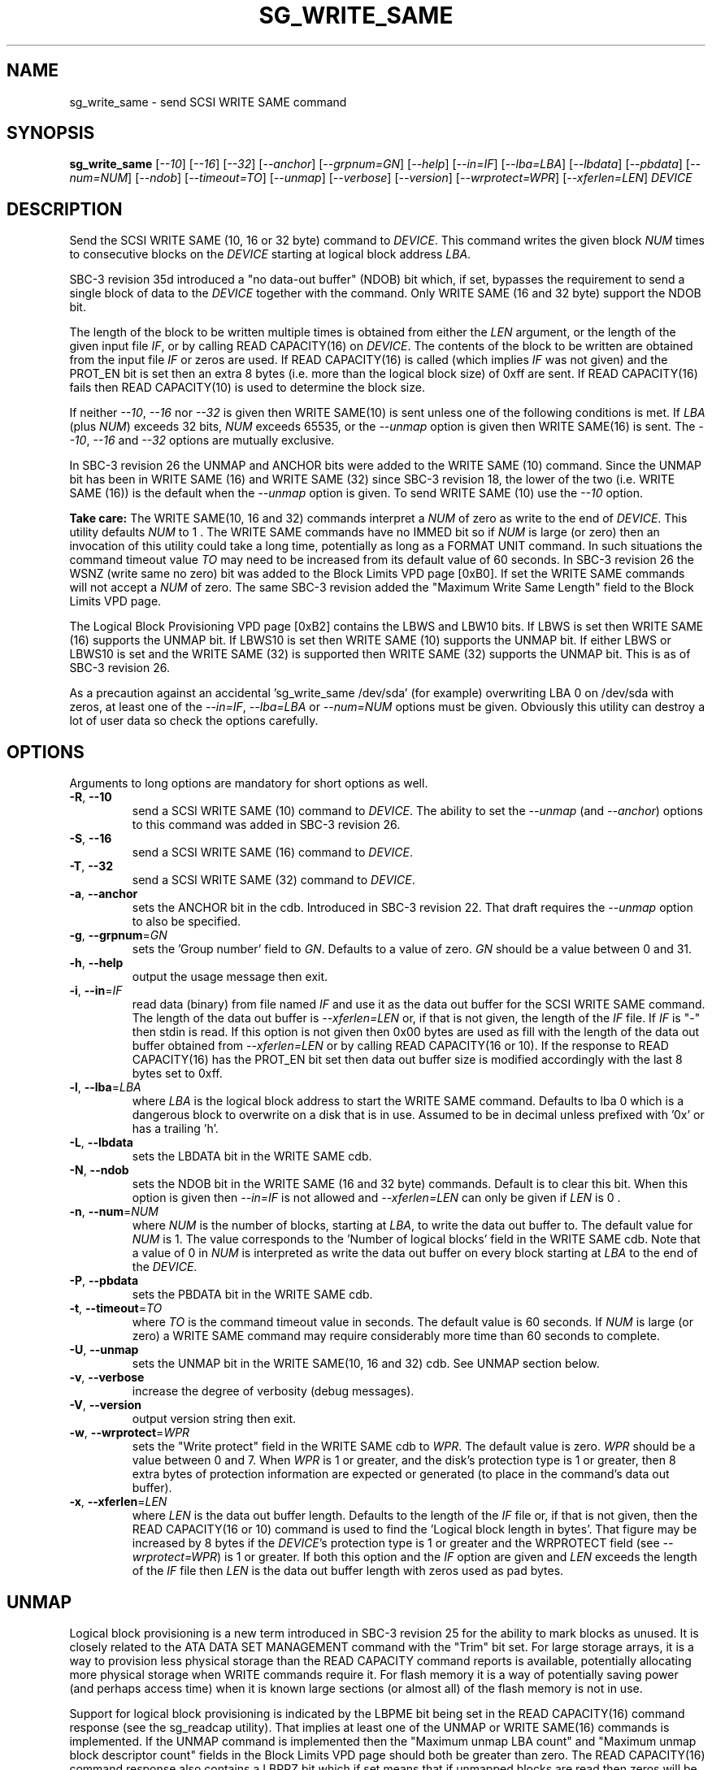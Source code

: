 .TH SG_WRITE_SAME "8" "May 2013" "sg3_utils\-1.36" SG3_UTILS
.SH NAME
sg_write_same \- send SCSI WRITE SAME command
.SH SYNOPSIS
.B sg_write_same
[\fI\-\-10\fR] [\fI\-\-16\fR] [\fI\-\-32\fR] [\fI\-\-anchor\fR]
[\fI\-\-grpnum=GN\fR] [\fI\-\-help\fR] [\fI\-\-in=IF\fR] [\fI\-\-lba=LBA\fR]
[\fI\-\-lbdata\fR] [\fI\-\-pbdata\fR] [\fI\-\-num=NUM\fR] [\fI\-\-ndob\fR]
[\fI\-\-timeout=TO\fR] [\fI\-\-unmap\fR] [\fI\-\-verbose\fR]
[\fI\-\-version\fR] [\fI\-\-wrprotect=WPR\fR] [\fI\-\-xferlen=LEN\fR]
\fIDEVICE\fR
.SH DESCRIPTION
.\" Add any additional description here
Send the SCSI WRITE SAME (10, 16 or 32 byte) command to \fIDEVICE\fR. This
command writes the given block \fINUM\fR times to consecutive blocks on
the \fIDEVICE\fR starting at logical block address \fILBA\fR.
.PP
SBC\-3 revision 35d introduced a "no data-out buffer" (NDOB) bit which, if
set, bypasses the requirement to send a single block of data to the
\fIDEVICE\fR together with the command. Only WRITE SAME (16 and 32 byte)
support the NDOB bit.
.PP
The length of the block to be written multiple times is obtained from either
the \fILEN\fR argument, or the length of the given input file \fIIF\fR,
or by calling READ CAPACITY(16) on \fIDEVICE\fR. The contents of the
block to be written are obtained from the input file \fIIF\fR or
zeros are used. If READ CAPACITY(16) is called (which implies \fIIF\fR
was not given) and the PROT_EN bit is set then an extra 8 bytes (i.e.
more than the logical block size) of 0xff are sent. If READ CAPACITY(16)
fails then READ CAPACITY(10) is used to determine the block size.
.PP
If neither \fI\-\-10\fR, \fI\-\-16\fR nor \fI\-\-32\fR is given then
WRITE SAME(10) is sent unless one of the following conditions is met.
If \fILBA\fR (plus \fINUM\fR) exceeds 32 bits, \fINUM\fR exceeds 65535,
or the \fI\-\-unmap\fR option is given then WRITE SAME(16) is sent.
The \fI\-\-10\fR, \fI\-\-16\fR and \fI\-\-32\fR options are mutually
exclusive.
.PP
In SBC\-3 revision 26 the UNMAP and ANCHOR bits were added to the
WRITE SAME (10) command. Since the UNMAP bit has been in WRITE SAME (16)
and WRITE SAME (32) since SBC\-3 revision 18, the lower of the two (i.e.
WRITE SAME (16)) is the default when the \fI\-\-unmap\fR option is given.
To send WRITE SAME (10) use the \fI\-\-10\fR option.
.PP
.B Take care:
The WRITE SAME(10, 16 and 32) commands interpret a \fINUM\fR of zero
as write to the end of \fIDEVICE\fR. This utility defaults \fINUM\fR to
1 . The WRITE SAME commands have no IMMED bit so if \fINUM\fR is
large (or zero) then an invocation of this utility could take a long
time, potentially as long as a FORMAT UNIT command. In such situations
the command timeout value \fITO\fR may need to be increased from its
default value of 60 seconds. In SBC\-3 revision 26 the WSNZ (write same
no zero) bit was added to the Block Limits VPD page [0xB0]. If set the
WRITE SAME commands will not accept a \fINUM\fR of zero. The same
SBC\-3 revision added the "Maximum Write Same Length" field to the Block
Limits VPD page.
.PP
The Logical Block Provisioning VPD page [0xB2] contains the LBWS and
LBW10 bits. If LBWS is set then WRITE SAME (16) supports the UNMAP bit.
If LBWS10 is set then WRITE SAME (10) supports the UNMAP bit. If either
LBWS or LBWS10 is set and the WRITE SAME (32) is supported then WRITE
SAME (32) supports the UNMAP bit. This is as of SBC\-3 revision 26.
.PP
As a precaution against an accidental 'sg_write_same /dev/sda' (for example)
overwriting LBA 0 on /dev/sda with zeros, at least one of the
\fI\-\-in=IF\fR, \fI\-\-lba=LBA\fR or \fI\-\-num=NUM\fR options must be
given. Obviously this utility can destroy a lot of user data so check the
options carefully.
.SH OPTIONS
Arguments to long options are mandatory for short options as well.
.TP
\fB\-R\fR, \fB\-\-10\fR
send a SCSI WRITE SAME (10) command to \fIDEVICE\fR. The ability to
set the \fI\-\-unmap\fR (and \fI\-\-anchor\fR) options to this command
was added in SBC\-3 revision 26.
.TP
\fB\-S\fR, \fB\-\-16\fR
send a SCSI WRITE SAME (16) command to \fIDEVICE\fR.
.TP
\fB\-T\fR, \fB\-\-32\fR
send a SCSI WRITE SAME (32) command to \fIDEVICE\fR.
.TP
\fB\-a\fR, \fB\-\-anchor\fR
sets the ANCHOR bit in the cdb. Introduced in SBC\-3 revision 22.
That draft requires the \fI\-\-unmap\fR option to also be specified.
.TP
\fB\-g\fR, \fB\-\-grpnum\fR=\fIGN\fR
sets the 'Group number' field to \fIGN\fR. Defaults to a value of zero.
\fIGN\fR should be a value between 0 and 31.
.TP
\fB\-h\fR, \fB\-\-help\fR
output the usage message then exit.
.TP
\fB\-i\fR, \fB\-\-in\fR=\fIIF\fR
read data (binary) from file named \fIIF\fR and use it as the data out
buffer for the SCSI WRITE SAME command. The length of the data out buffer
is \fI\-\-xferlen=LEN\fR or, if that is not given, the length of the \fIIF\fR
file. If \fIIF\fR is "\-" then stdin is read. If this option is not given
then 0x00 bytes are used as fill with the length of the data out buffer
obtained from \fI\-\-xferlen=LEN\fR or by calling READ CAPACITY(16 or 10).
If the response to READ CAPACITY(16) has the PROT_EN bit set then data
out buffer size is modified accordingly with the last 8 bytes set to 0xff.
.TP
\fB\-l\fR, \fB\-\-lba\fR=\fILBA\fR
where \fILBA\fR is the logical block address to start the WRITE SAME command.
Defaults to lba 0 which is a dangerous block to overwrite on a disk that is
in use. Assumed to be in decimal unless prefixed with '0x' or has a
trailing 'h'.
.TP
\fB\-L\fR, \fB\-\-lbdata\fR
sets the LBDATA bit in the WRITE SAME cdb.
.TP
\fB\-N\fR, \fB\-\-ndob\fR
sets the NDOB bit in the WRITE SAME (16 and 32 byte) commands. Default is to
clear this bit. When this option is given then \fI\-\-in=IF\fR is not allowed
and \fI\-\-xferlen=LEN\fR can only be given if \fILEN\fR is 0 .
.TP
\fB\-n\fR, \fB\-\-num\fR=\fINUM\fR
where \fINUM\fR is the number of blocks, starting at \fILBA\fR, to write the
data out buffer to. The default value for \fINUM\fR is 1. The value corresponds
to the 'Number of logical blocks' field in the WRITE SAME cdb. Note that a
value of 0 in \fINUM\fR is interpreted as write the data out buffer on every
block starting at \fILBA\fR to the end of the \fIDEVICE\fR.
.TP
\fB\-P\fR, \fB\-\-pbdata\fR
sets the PBDATA bit in the WRITE SAME cdb.
.TP
\fB\-t\fR, \fB\-\-timeout\fR=\fITO\fR
where \fITO\fR is the command timeout value in seconds. The default value is
60 seconds. If \fINUM\fR is large (or zero) a WRITE SAME command may require
considerably more time than 60 seconds to complete.
.TP
\fB\-U\fR, \fB\-\-unmap\fR
sets the UNMAP bit in the WRITE SAME(10, 16 and 32) cdb. See UNMAP section
below.
.TP
\fB\-v\fR, \fB\-\-verbose\fR
increase the degree of verbosity (debug messages).
.TP
\fB\-V\fR, \fB\-\-version\fR
output version string then exit.
.TP
\fB\-w\fR, \fB\-\-wrprotect\fR=\fIWPR\fR
sets the "Write protect" field in the WRITE SAME cdb to \fIWPR\fR. The
default value is zero. \fIWPR\fR should be a value between 0 and 7.
When \fIWPR\fR is 1 or greater, and the disk's protection type is 1 or
greater, then 8 extra bytes of protection information are expected or
generated (to place in the command's data out buffer).
.TP
\fB\-x\fR, \fB\-\-xferlen\fR=\fILEN\fR
where \fILEN\fR is the data out buffer length. Defaults to the length of
the \fIIF\fR file or, if that is not given, then the READ CAPACITY(16 or 10)
command is used to find the 'Logical block length in bytes'. That figure
may be increased by 8 bytes if the \fIDEVICE\fR's protection type is 1 or
greater and the WRPROTECT field (see \fI\-\-wrprotect=WPR\fR) is 1 or
greater. If both this option and the \fIIF\fR option are given and
\fILEN\fR exceeds the length of the \fIIF\fR file then \fILEN\fR is the
data out buffer length with zeros used as pad bytes.
.SH UNMAP
Logical block provisioning is a new term introduced in SBC\-3 revision
25 for the ability to mark blocks as unused. It is closely related to the
ATA DATA SET MANAGEMENT command with the "Trim" bit set. For large
storage arrays, it is a way to provision less physical storage than the
READ CAPACITY command reports is available, potentially allocating more
physical storage when WRITE commands require it. For flash memory it is
a way of potentially saving power (and perhaps access time) when it is
known large sections (or almost all) of the flash memory is not in use.
.PP
Support for logical block provisioning is indicated by the LBPME bit being
set in the READ CAPACITY(16) command response (see the sg_readcap utility).
That implies at least one of the UNMAP or WRITE SAME(16) commands is
implemented. If the UNMAP command is implemented then
the "Maximum unmap LBA count" and "Maximum unmap block descriptor count"
fields in the Block Limits VPD page should both be greater than zero. The
READ CAPACITY(16) command response also contains a LBPRZ bit which if set
means that if unmapped blocks are read then zeros will be returned for the
data (and if protection information is active, 0xff bytes are returned for
that). In SBC\-3 revision 27 the same LBPRZ bit was added to the Logical
Block Provisioning VPD page.
.PP
In SBC\-3 revision 25 the LBPU and ANC_SUP bits where added to the
Logical Block Provisioning VPD page. When LBPU is set it indicates that
the device supports the UNMAP command (see the sg_unmap utility). When the
ANC_SUP bit is set it indicates the device supports anchored LBAs.
.PP
When the UNMAP bit is set in the cdb then the data out buffer is also sent.
Additionally the data section of that data out buffer should be full of 0x0
bytes while the data protection block, 8 bytes at the end if present, should
be set to 0xff bytes. If these conditions are not met and the LBPRZ bit is
set then the UNMAP bit is ignored and the data out buffer is written to the
\fIDEVICE\fR as if the UNMAP bit was zero. In the absence of the
\fI\-\-in=IF\fR option, this utility will attempt build a data out buffer
that meets the requirements for the UNMAP bit in the cdb to be acted on by
the \fIDEVICE\fR. 
.PP
Logical blocks may also be unmapped by the SCSI UNMAP and FORMAT UNIT
commands (see the sg_unmap and sg_format utilities).
.SH NOTES
Various numeric arguments (e.g. \fILBA\fR) may include multiplicative
suffixes or be given in hexadecimal. See the "NUMERIC ARGUMENTS" section
in the sg3_utils(8) man page.
.PP
In Linux at this time the sg driver does not support cdb sizes greater than
16 bytes. Hence a device node like /dev/sg1 which is associated with the
sg driver will fail with this utility if the \fI\-\-32\fR option is
given (or implied by other options). The bsg driver with device nodes like
/dev/bsg/6:0:0:1 does support cdb sizes greater than 16 bytes.
.SH EXIT STATUS
The exit status of sg_write_same is 0 when it is successful. Otherwise see
the sg3_utils(8) man page.
.SH EXAMPLES
One simple usage is to write blocks of zero from (and including) a given LBA:
.PP
  sg_write_same \-\-lba=0x1234 \-\-num=63 /dev/sdc
.PP
Since \fI\-\-xferlen=LEN\fR has not been given, then this utility will
call the READ CAPACITY command on /dev/sdc to determine the number
of bytes in a logical block.  Let us assume that is 512 bytes. Since
\fI\-\-in=IF\fR is not given a block of zeros is assumed. So 63 blocks
of zeros (each block containing 512 bytes) will be written from (and
including) LBA 0x1234 . Note that only one block of zeros is passed
to the SCSI WRITE SAME command in the data out buffer (as required by
SBC\-3).
.PP
A similar example follows but in this case the blocks
are "unmapped" ("trimmed" in ATA speak) rather than zeroed:
.PP
  sg_write_same \-\-unmap \-L 0x1234 \-n 63 /dev/sdc
.PP
Note that if the LBPRZ bit in the READ CAPACITY(16) response is set (i.e.
LPPRZ is an acronym for logical block provisioning read zeros) then these
two examples do the same thing, at least seen from the point of view of
subsequent reads.
.PP
This utility can also be used to write protection information (PI) on disks
formatted with a protection type greater than zero. PI is 8 bytes of extra
data appended to the user data of a logical block: the first two bytes are a
CRC (the "guard"), the next two bytes are the "application tag" and the last
four bytes are the "reference tag". With protection types 1 and 2 if the
application tag is 0xffff then the guard should not be checked (against the
user data).
.PP
In this example we assume the logical block size (of the user data) is 512
bytes and the disk has been formatted with protection type 1. Since we are
going to modify LBA 2468 then we take a copy of it first:
.PP
  dd if=/dev/sdb skip=2468 bs=512 of=2468.bin count=1
.PP
The following command line sets the user data to zeros and the PI to 8
0xFF bytes on LBA 2468:
.PP
  sg_write_same \-\-lba=2468 /dev/sdb
.PP
Reading back that block should be successful because the application tag
is 0xffff which suppresses the guard (CRC) check (which would otherwise be
wrong):
.PP
  dd if=/dev/sdb skip=2468 bs=512 of=/dev/null count=1
.PP
Now an attempt is made to create a binary file with zeros in the user data,
0x0000 in the application tag and 0xff bytes in the other two PI fields. It
is awkward to create 0xff bytes in a file (in Unix) as the "tr" command
below shows:
.PP
  dd if=/dev/zero bs=1 count=512 of=ud.bin
.br
  tr "\\000" "\\377" < /dev/zero | dd bs=1 of=ff_s.bin count=8
.br
  cat ud.bin ff_s.bin > lb.bin
.br
  dd if=/dev/zero bs=1 count=2 seek=514 conv=notrunc of=lb.bin
.PP
The resulting file can be viewed with 'hexdump \-C lb.bin' and should
contain 520 bytes. Now that file can be written to LBA 2468 as follows:
.PP
  sg_write_same \-\-lba=2468 wrprotect=3 \-\-in=lb.bin /dev/sdb
.PP
Note the \fI\-\-wrprotect=3\fR rather than being set to 1, since we want
the WRITE SAME command to succeed even though the PI data now indicates
the user data is corrupted. When an attempt is made to read the LBA, an
error should occur:
.PP
  dd if=/dev/sdb skip=2468 bs=512 of=/dev/null count=1
.PP
dd errors are not very expressive, if dmesg is checked there should be
a line something like this: "[sdb]  Add. Sense: Logical block guard check
failed". The block can be corrected by doing a "sg_write_same \-\-lba=1234
/dev/sdb" again or restoring the original contents of that LBA:
.PP
  dd if=2468.bin bs=512 seek=2468 of=/dev/sdb conv=notrunc count=1
.PP
Hopefully the dd command would never try to truncate the output file when
it is a block device.
.SH AUTHORS
Written by Douglas Gilbert.
.SH "REPORTING BUGS"
Report bugs to <dgilbert at interlog dot com>.
.SH COPYRIGHT
Copyright \(co 2009\-2013 Douglas Gilbert
.br
This software is distributed under a FreeBSD license. There is NO
warranty; not even for MERCHANTABILITY or FITNESS FOR A PARTICULAR PURPOSE.
.SH "SEE ALSO"
.B sg_format,sg_get_lba_status,sg_readcap,sg_vpd,sg_unmap(sg3_utils)
